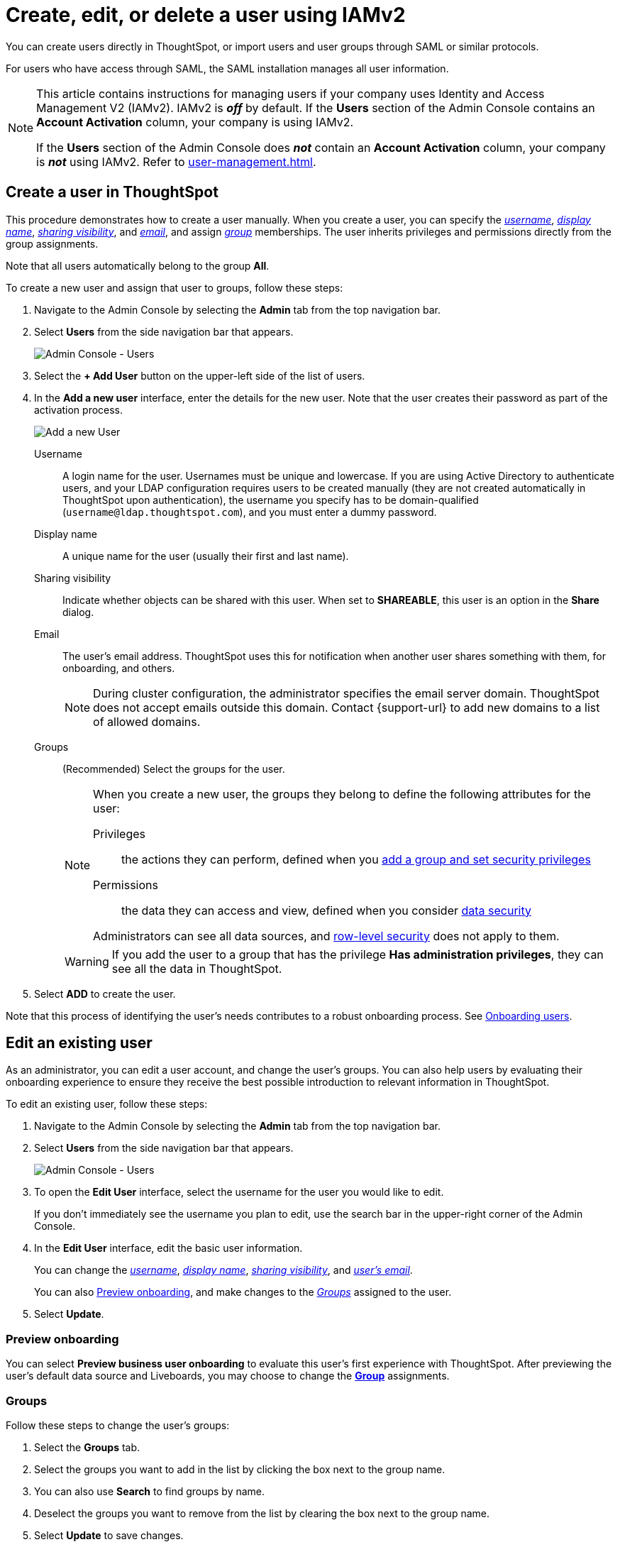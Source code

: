= Create, edit, or delete a user using IAMv2
:last_updated: 8/4/2022
:linkattrs:
:experimental:
:page-layout: default-cloud
:description: For each person who accesses ThoughtSpot, you must create an account. When you create a user manually in ThoughtSpot, you manage that user in ThoughtSpot.


You can create users directly in ThoughtSpot, or import users and user groups through SAML or similar protocols.

For users who have access through SAML, the SAML installation manages all user information.

[NOTE]
====
This article contains instructions for managing users if your company uses Identity and Access Management V2 (IAMv2). IAMv2 is *_off_* by default. If the *Users* section of the Admin Console contains an *Account Activation* column, your company is using IAMv2.

If the *Users* section of the Admin Console does *_not_* contain an *Account Activation* column, your company is *_not_* using IAMv2. Refer to xref:user-management.adoc[].
====


[#add-user]
== Create a user in ThoughtSpot

This procedure demonstrates how to create a user manually.
When you create a user, you can specify the _<<username,username>>_, _<<display-name,display name>>_, _<<sharing-visibility,sharing visibility>>_, and _<<email,email>>_, and assign _<<groups,group>>_ memberships.
The user inherits privileges and permissions directly from the group assignments.

Note that all users automatically belong to the group *All*.

To create a new user and assign that user to groups, follow these steps:

. Navigate to the Admin Console by selecting the *Admin* tab from the top navigation bar.
. Select *Users* from the side navigation bar that appears.
+
image::admin-portal-users-new.png[Admin Console - Users]

. Select the *+ Add User* button on the upper-left side of the list of users.
. In the *Add a new user* interface, enter the details for the new user. Note that the user creates their password as part of the activation process.
+
image::add-user-new.png[Add a new User]
+
[#username]
Username::
A login name for the user. Usernames must be unique and lowercase. If you are using Active Directory to authenticate users, and your LDAP configuration requires users to be created manually (they are not created automatically in ThoughtSpot upon authentication), the username you specify has to be domain-qualified (`username@ldap.thoughtspot.com`), and you must enter a dummy password.
[#display-name]
Display name::
A unique name for the user (usually their first and last name).
[#sharing-visibility]
Sharing visibility::
Indicate whether objects can be shared with this user. When set to *SHAREABLE*, this user is an option in the *Share* dialog.
[#email]
Email::
The user's email address. ThoughtSpot uses this for  notification when another user shares something with them, for onboarding, and others.
+
NOTE: During cluster configuration, the administrator specifies the email server domain. ThoughtSpot does not accept emails outside this domain. Contact {support-url} to add new domains to a list of allowed domains.
[#groups]
Groups::
(Recommended) Select the groups for the user.
+
[NOTE]
====
When you create a new user, the groups they belong to define the following attributes for the user:

Privileges:: the actions they can perform, defined when you xref:group-management.adoc[add a group and set security privileges]

Permissions:: the data they can access and view, defined when you consider xref:data-security.adoc[data security]

Administrators can see all data sources, and xref:security-rls.adoc[row-level security] does not apply to them.
====
+
WARNING: If you add the user to a group that has the privilege *Has administration privileges*, they can see all the data in ThoughtSpot.

. Select *ADD* to create the user.

Note that this process of identifying the user's needs contributes to a robust onboarding process.
See xref:onboarding.adoc[Onboarding users].

[#edit-user]
== Edit an existing user

As an administrator, you can edit a user account, and change the user's groups.
You can also help users by evaluating their onboarding experience to ensure they receive the best possible introduction to relevant information in ThoughtSpot.

To edit an existing user, follow these steps:

. Navigate to the Admin Console by selecting the *Admin* tab from the top navigation bar.
. Select *Users* from the side navigation bar that appears.
+
image::admin-portal-users-new.png[Admin Console - Users]

. To open the *Edit User* interface, select the username for the user you would like to edit.
+
If you don't immediately see the username you plan to edit, use the search bar in the upper-right corner of the Admin Console.

. In the *Edit User* interface, edit the basic user information.
+
You can change the _<<username,username>>_, _<<display-name,display name>>_, _<<sharing-visibility,sharing visibility>>_, and _<<email,user's email>>_.
+
//image::edit-user.png[Edit User] need new image
+
You can also <<edit-user-preview-onboarding,Preview onboarding>>, and make changes to the _<<edit-user-groups,Groups>>_ assigned to the user.
// , and check _[Email](#edit-user-email)_ options.

. Select *Update*.

[#edit-user-preview-onboarding]
=== Preview onboarding

You can select *Preview business user onboarding* to evaluate this user's first experience with ThoughtSpot.
After previewing the user's default data source and Liveboards, you may choose to change the *<<edit-user-groups,Group>>* assignments.

//image::edit-user-preview-onboarding.png[Preview onboarding experience] need new image

[#edit-user-groups]
=== Groups

Follow these steps to change the user's groups:

. Select the *Groups* tab.
. Select the groups you want to add in the list by clicking the box next to the group name.
. You can also use *Search* to find groups by name.
. Deselect the groups you want to remove from the list by clearing the box next to the group name.
. Select *Update* to save changes.

//image::edit-user-groups.png[Edit User Groups] need new image

////
{: id="edit-user-email"}
### Email

You can _Resend welcome email_ by clicking **Send**.

Clicking **Test welcome email**  introduces them to ThoughtSpot, and initiates the onboarding process.

Follow these steps to configure group-wide emails:

1. Click the **Email** tab.

2. Under **Resend welcome email**, select either either _All users_ or _New users_.

3. Enter optional text for the email.
   Here, we added "Welcome!"

4. To send the email immediately, click **Send**.

5. To test the email, click "Test welcome email"

6. Click **Update** to save changes.

![Edit User Email]({{ site.baseurl }}/images/edit-user-email.png "Edit User Email")
////

[#edit-user-activation-status]
=== Manage activation status
You can view the activation status of users created in ThoughtSpot, and resend the activation email to users who are not yet active.

The *Account Activation* column in the *Users* page of the Admin Console tells you the status of your users. If a user received the activation email, set up their account, and logged in to ThoughtSpot at least once, their status in *Account Activation* is *ACTIVE*. If a user received the activation email but did not yet set up their account, their status is *PENDING*.

If a user's status is *PENDING*, you can send them the activation email again. Use this feature if the activation link in their original email expires. In the *Account Activation* column for the user, select *Resend activation email*.

[#delete-user]
== Delete users

To delete users, follow these steps:

. Navigate to the Admin Console by selecting the *Admin* tab from the top navigation bar.
. Select *Users* from the side navigation bar that appears.
+
image::admin-portal-users-new.png[Admin Console - Users]

. Select the users you plan to delete by selecting the box next to the username.
+
If you don't immediately see the username you plan to delete, use the search bar in the upper-right corner of the Admin Console.

. Select *Delete* in the upper-left corner.

'''
> **Related information**
>
> * xref:groups-privileges.adoc[Understand groups and privileges]
> * xref:group-management.adoc[Create, edit, or delete a group]
> * xref:user-management.adoc[Create, edit, or delete a user]
> * xref:admin-sign-in.adoc[Manage user logins and sessions]
> * xref:user-sign-up.adoc[Allow users to sign up]
